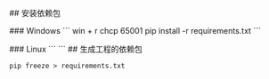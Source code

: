 # pydream
## 安装依赖包

### Windows
```
win + r
chcp 65001
pip install -r requirements.txt
```

### Linux
```
```
## 生成工程的依赖包
#+BEGIN_EXAMPLE
pip freeze > requirements.txt
#+END_EXAMPLE


